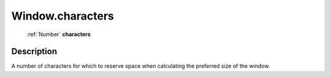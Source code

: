 .. _Window.characters:

================================================
Window.characters
================================================

   :ref:`Number` **characters**


Description
-----------

A number of characters for which to reserve space when calculating the preferred size of the window.

